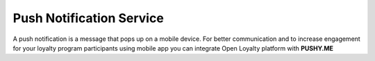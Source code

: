 .. index::
   single: pushy

Push Notification Service
===========================

A push notification is a message that pops up on a mobile device. For better communication and to increase engagement for your loyalty program participants using mobile app you can integrate Open Loyalty platform with **PUSHY.ME** 

